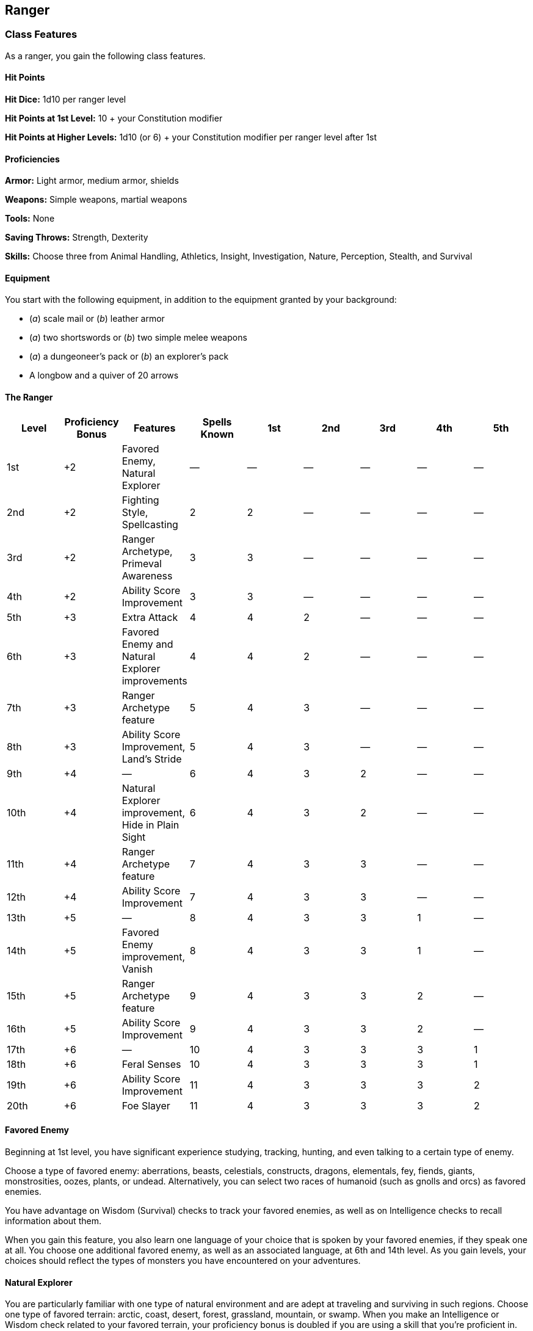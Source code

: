 == Ranger

=== Class Features

As a ranger, you gain the following class features.

==== Hit Points

*Hit Dice:* 1d10 per ranger level

*Hit Points at 1st Level:* 10 + your Constitution modifier

*Hit Points at Higher Levels:* 1d10 (or 6) + your Constitution modifier
per ranger level after 1st

==== Proficiencies

*Armor:* Light armor, medium armor, shields

*Weapons:* Simple weapons, martial weapons

*Tools:* None

*Saving Throws:* Strength, Dexterity

*Skills:* Choose three from Animal Handling, Athletics, Insight,
Investigation, Nature, Perception, Stealth, and Survival

==== Equipment

You start with the following equipment, in addition to the equipment
granted by your background:

* (_a_) scale mail or (_b_) leather armor
* (_a_) two shortswords or (_b_) two simple melee weapons
* (_a_) a dungeoneer's pack or (_b_) an explorer's pack
* A longbow and a quiver of 20 arrows

==== The Ranger

[cols=",,,,,,,,",options="header",]
|===
|Level |Proficiency Bonus |Features |Spells Known |1st |2nd |3rd |4th
|5th
|1st |+2 |Favored Enemy, Natural Explorer |— |— |— |— |— |—

|2nd |+2 |Fighting Style, Spellcasting |2 |2 |— |— |— |—

|3rd |+2 |Ranger Archetype, Primeval Awareness |3 |3 |— |— |— |—

|4th |+2 |Ability Score Improvement |3 |3 |— |— |— |—

|5th |+3 |Extra Attack |4 |4 |2 |— |— |—

|6th |+3 |Favored Enemy and Natural Explorer improvements |4 |4 |2 |— |—
|—

|7th |+3 |Ranger Archetype feature |5 |4 |3 |— |— |—

|8th |+3 |Ability Score Improvement, Land's Stride |5 |4 |3 |— |— |—

|9th |+4 |— |6 |4 |3 |2 |— |—

|10th |+4 |Natural Explorer improvement, Hide in Plain Sight |6 |4 |3 |2
|— |—

|11th |+4 |Ranger Archetype feature |7 |4 |3 |3 |— |—

|12th |+4 |Ability Score Improvement |7 |4 |3 |3 |— |—

|13th |+5 |— |8 |4 |3 |3 |1 |—

|14th |+5 |Favored Enemy improvement, Vanish |8 |4 |3 |3 |1 |—

|15th |+5 |Ranger Archetype feature |9 |4 |3 |3 |2 |—

|16th |+5 |Ability Score Improvement |9 |4 |3 |3 |2 |—

|17th |+6 |— |10 |4 |3 |3 |3 |1

|18th |+6 |Feral Senses |10 |4 |3 |3 |3 |1

|19th |+6 |Ability Score Improvement |11 |4 |3 |3 |3 |2

|20th |+6 |Foe Slayer |11 |4 |3 |3 |3 |2
|===

==== Favored Enemy

Beginning at 1st level, you have significant experience studying,
tracking, hunting, and even talking to a certain type of enemy.

Choose a type of favored enemy: aberrations, beasts, celestials,
constructs, dragons, elementals, fey, fiends, giants, monstrosities,
oozes, plants, or undead. Alternatively, you can select two races of
humanoid (such as gnolls and orcs) as favored enemies.

You have advantage on Wisdom (Survival) checks to track your favored
enemies, as well as on Intelligence checks to recall information about
them.

When you gain this feature, you also learn one language of your choice
that is spoken by your favored enemies, if they speak one at all. You
choose one additional favored enemy, as well as an associated language,
at 6th and 14th level. As you gain levels, your choices should reflect
the types of monsters you have encountered on your adventures.

==== Natural Explorer

You are particularly familiar with one type of natural environment and
are adept at traveling and surviving in such regions. Choose one type of
favored terrain: arctic, coast, desert, forest, grassland, mountain, or
swamp. When you make an Intelligence or Wisdom check related to your
favored terrain, your proficiency bonus is doubled if you are using a
skill that you're proficient in. While traveling for an hour or more in
your favored terrain, you gain the following benefits:

* Difficult terrain doesn't slow your group's travel.
* Your group can't become lost except by magical means.
* Even when you are engaged in another activity while traveling (such as
foraging, navigating, or tracking), you remain alert to danger.
* If you are traveling alone, you can move stealthily at a normal pace.
* When you forage, you find twice as much food as you normally would.
* While tracking other creatures, you also learn their exact number,
their sizes, and how long ago they passed through the area.

You choose additional favored terrain types at 6th and 10th level.

==== Fighting Style

At 2nd level, you adopt a particular style of fighting as your
specialty. Choose one of the following options. You can't take a
Fighting Style option more than once, even if you later get to choose
again.

===== Archery

You gain a +2 bonus to attack rolls you make with ranged weapons.

===== Defense

While you are wearing armor, you gain a +1 bonus to AC.

####Dueling

When you are wielding a melee weapon in one hand and no other weapons,
you gain a +2 bonus to damage rolls with that weapon.

===== Two-Weapon Fighting

When you engage in two weapon fighting, you can add your ability
modifier to the damage of the second attack.

==== Spellcasting

By the time you reach 2nd level, you have learned to use the magical
essence of nature to cast spells, much as a druid does.

===== Spell Slots

The Ranger table shows how many spell slots you have to cast your spells
of 1st level and higher. To cast one of these spells, you must expend a
slot of the spell's level or higher. You regain all expended spell slots
when you finish a long rest.

For example, if you know the 1st level spell _animal friendship_ and
have a 1st-level and a 2nd-level spell slot available, you can cast
_animal friendship_ using either slot.

===== Spells Known of 1st Level and Higher

You know two 1st level spells of your choice from the ranger spell list.

The Spells Known column of the Ranger table shows when you learn more
ranger spells of your choice. Each of these spells must be of a level
for which you have spell slots. For instance, when you reach 5th level
in this class, you can learn one new spell of 1st or 2nd level.

Additionally, when you gain a level in this class, you can choose one of
the ranger spells you know and replace it with another spell from the
ranger spell list, which also must be of a level for which you have
spell slots.

===== Spellcasting Ability

Wisdom is your spellcasting ability for your ranger spells, since your
magic draws on your attunement to nature. You use your Wisdom whenever a
spell refers to your spellcasting ability. In addition, you use your
Wisdom modifier when setting the saving throw DC for a ranger spell you
cast and when making an attack roll with one.

*Spell save DC* = 8 + your proficiency bonus + your Wisdom modifier

*Spell attack modifier* = your proficiency bonus + your Wisdom modifier

==== Ranger Archetype

At 3rd level, you choose an archetype that you strive to emulate, such
as the Hunter. Your choice grants you features at 3rd level and again at
7th, 11th, and 15th level.

==== Primeval Awareness

Beginning at 3rd level, you can use your action and expend one ranger
spell slot to focus your awareness on the region around you. For 1
minute per level of the spell slot you expend, you can sense whether the
following types of creatures are present within 1 mile of you (or within
up to 6 miles if you are in your favored terrain): aberrations,
celestials, dragons, elementals, fey, fiends, and undead. This feature
doesn't reveal the creatures' location or number.

==== Ability Score Improvement

When you reach 4th level, and again at 8th, 12th, 16th, and 19th level,
you can increase one ability score of your choice by 2, or you can
increase two ability scores of your choice by 1. As normal, you can't
increase an ability score above 20 using this feature.

==== Extra Attack

Beginning at 5th level, you can attack twice, instead of once, whenever
you take the Attack action on your turn.

==== Land's Stride

Starting at 8th level, moving through nonmagical difficult terrain costs
you no extra movement. You can also pass through nonmagical plants
without being slowed by them and without taking damage from them if they
have thorns, spines, or a similar hazard. In addition, you have
advantage on saving throws against plants that are magically created or
manipulated to impede movement, such those created by the entangle
spell.

==== Hide in Plain Sight

Starting at 10th level, you can spend 1 minute creating camouflage for
yourself. You must have access to fresh mud, dirt, plants, soot, and
other naturally occurring materials with which to create your
camouflage.

Once you are camouflaged in this way, you can try to hide by pressing
yourself up against a solid surface, such as a tree or wall, that is at
least as tall and wide as you are. You gain a +10 bonus to Dexterity
(Stealth) checks as long as you remain there without moving or taking
actions. Once you move or take an action or a reaction, you must
camouflage yourself again to gain this benefit.

==== Vanish

Starting at 14th level, you can use the Hide action as a bonus action on
your turn. Also, you can't be tracked by nonmagical means, unless you
choose to leave a trail.

==== Feral Senses

At 18th level, you gain preternatural senses that help you fight
creatures you can't see. When you attack a creature you can't see, your
inability to see it doesn't impose disadvantage on your attack rolls
against it. You are also aware of the location of any invisible creature
within 30 feet of you, provided that the creature isn't hidden from you
and you aren't blinded or deafened.

==== Foe Slayer

At 20th level, you become an unparalleled hunter of your enemies. Once
on each of your turns, you can add your Wisdom modifier to the attack
roll or the damage roll of an attack you make against one of your
favored enemies. You can choose to use this feature before or after the
roll, but before any effects of the roll are applied.

=== Ranger Archetypes

A classic expression of the ranger ideal is the Hunter.

==== Hunter

Emulating the Hunter archetype means accepting your place as a bulwark
between civilization and the terrors of the wilderness. As you walk the
Hunter's path, you learn specialized techniques for fighting the threats
you face, from rampaging ogres and hordes of orcs to towering giants and
terrifying dragons.

===== Hunter's Prey

At 3rd level, you gain one of the following features of your choice.

*Colossus Slayer.* Your tenacity can wear down the most potent foes.
When you hit a creature with a weapon attack, the creature takes an
extra 1d8 damage if it's below its hit point maximum. You can deal this
extra damage only once per turn.

*Giant Killer.* When a Large or larger creature within 5 feet of you
hits or misses you with an attack, you can use your reaction to attack
that creature immediately after its attack, provided that you can see
the creature.

*Horde Breaker.* Once on each of your turns when you make a weapon
attack, you can make another attack with the same weapon against a
different creature that is within 5 feet of the original target and
within range of your weapon.

===== Defensive Tactics

At 7th level, you gain one of the following features of your choice.

*Escape the Horde.* Opportunity attacks against you are made with
disadvantage. *Multiattack Defense.* When a creature hits you with an
attack, you gain a +4 bonus to AC against all subsequent attacks made by
that creature for the rest of the turn. *Steel Will.* You have advantage
on saving throws against being frightened.

===== Multiattack

At 11th level, you gain one of the following features of your choice.
*Volley.* You can use your action to make a ranged attack against any
number of creatures within 10 feet of a point you can see within your
weapon's range. You must have ammunition for each target, as normal, and
you make a separate attack roll for each target.

*Whirlwind Attack.* You can use your action to make a melee attack
against any number of creatures within 5 feet of you, with a separate
attack roll for each target.

===== Superior Hunter's Defense

At 15th level, you gain one of the following features of your choice.

*Evasion.* When you are subjected to an effect, such as a red dragon's
fiery breath or a lightning bolt spell, that allows you to make a
Dexterity saving throw to take only half damage, you instead take no
damage if you succeed on the saving throw, and only half damage if you
fail.

*Stand Against the Tide.* When a hostile creature misses you with a
melee attack, you can use your reaction to force that creature to repeat
the same attack against another creature (other than itself) of your
choice. *Uncanny Dodge.* When an attacker that you can see hits you with
an attack, you can use your reaction to halve the attack's damage
against you.
